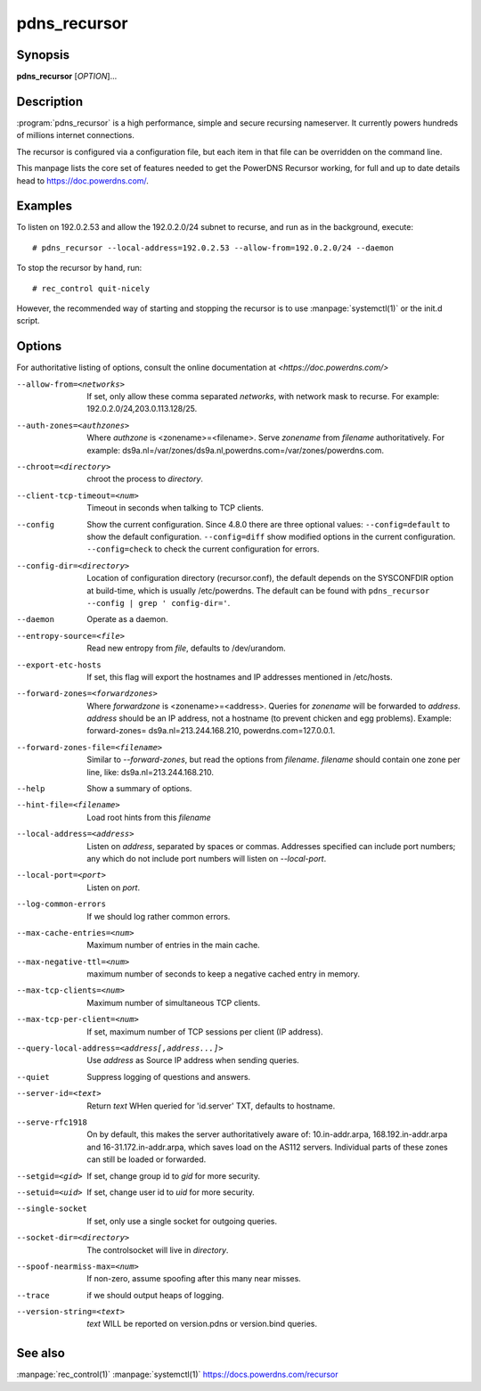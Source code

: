 pdns_recursor
=============

Synopsis
--------
**pdns_recursor** [*OPTION*]...

Description
-----------
:program:`pdns_recursor` is a high performance, simple and secure recursing
nameserver. It currently powers hundreds of millions internet connections.

The recursor is configured via a configuration file, but each item in
that file can be overridden on the command line.

This manpage lists the core set of features needed to get the PowerDNS Recursor
working, for full and up to date details head to `<https://doc.powerdns.com/>`_.

Examples
--------
To listen on 192.0.2.53 and allow the 192.0.2.0/24 subnet to recurse, and run
as in the background, execute::

    # pdns_recursor --local-address=192.0.2.53 --allow-from=192.0.2.0/24 --daemon

To stop the recursor by hand, run::

    # rec_control quit-nicely

However, the recommended way of starting and stopping the recursor is to use
:manpage:`systemctl(1)` or the init.d script.

Options
-------
For authoritative listing of options, consult the online documentation
at `<https://doc.powerdns.com/>`

--allow-from=<networks>
    If set, only allow these comma separated *networks*,
    with network mask to recurse. For example: 192.0.2.0/24,203.0.113.128/25.
--auth-zones=<authzones>
    Where *authzone* is <zonename>=<filename>.
    Serve *zonename* from *filename* authoritatively. For example:
    ds9a.nl=/var/zones/ds9a.nl,powerdns.com=/var/zones/powerdns.com.
--chroot=<directory>
    chroot the process to *directory*.
--client-tcp-timeout=<num>
    Timeout in seconds when talking to TCP clients.
--config
    Show the current configuration. Since 4.8.0 there are three optional values:
    ``--config=default`` to show the default configuration.
    ``--config=diff``    show modified options in the current configuration.
    ``--config=check``   to check the current configuration for errors.
--config-dir=<directory>
    Location of configuration directory (recursor.conf), the default
    depends on the SYSCONFDIR option at build-time, which is usually
    /etc/powerdns. The default can be found with
    ``pdns_recursor --config | grep ' config-dir='``.
--daemon
    Operate as a daemon.
--entropy-source=<file>
    Read new entropy from *file*, defaults to /dev/urandom.
--export-etc-hosts
    If set, this flag will export the hostnames and IP addresses
    mentioned in /etc/hosts.
--forward-zones=<forwardzones>
    Where *forwardzone* is <zonename>=<address>.
    Queries for *zonename* will be forwarded to *address*. *address*
    should be an IP address, not a hostname (to prevent chicken and egg
    problems). Example: forward-zones= ds9a.nl=213.244.168.210,
    powerdns.com=127.0.0.1.
--forward-zones-file=<filename>
    Similar to *--forward-zones*, but read the options from *filename*.
    *filename* should contain one zone per line, like:
    ds9a.nl=213.244.168.210.
--help
    Show a summary of options.
--hint-file=<filename>
    Load root hints from this *filename*
--local-address=<address>
    Listen on *address*, separated by spaces or commas.
    Addresses specified can include port numbers; any which do not
    include port numbers will listen on *--local-port*.
--local-port=<port>
    Listen on *port*.
--log-common-errors
    If we should log rather common errors.
--max-cache-entries=<num>
    Maximum number of entries in the main cache.
--max-negative-ttl=<num>
    maximum number of seconds to keep a negative cached entry in memory.
--max-tcp-clients=<num>
    Maximum number of simultaneous TCP clients.
--max-tcp-per-client=<num>
    If set, maximum number of TCP sessions per client (IP address).
--query-local-address=<address[,address...]>
    Use *address* as Source IP address when sending queries.
--quiet
    Suppress logging of questions and answers.
--server-id=<text>
    Return *text* WHen queried for 'id.server' TXT, defaults to
    hostname.
--serve-rfc1918
    On by default, this makes the server authoritatively aware of:
    10.in-addr.arpa, 168.192.in-addr.arpa and 16-31.172.in-addr.arpa,
    which saves load on the AS112 servers. Individual parts of these
    zones can still be loaded or forwarded.
--setgid=<gid>
    If set, change group id to *gid* for more security.
--setuid=<uid>
    If set, change user id to *uid* for more security.
--single-socket
    If set, only use a single socket for outgoing queries.
--socket-dir=<directory>
    The controlsocket will live in *directory*.
--spoof-nearmiss-max=<num>
    If non-zero, assume spoofing after this many near misses.
--trace
    if we should output heaps of logging.
--version-string=<text>
    *text* WILL be reported on version.pdns or version.bind queries.

See also
--------
:manpage:`rec_control(1)`
:manpage:`systemctl(1)`
`<https://docs.powerdns.com/recursor>`__
